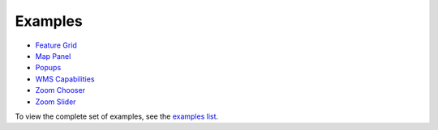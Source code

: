 ========
Examples
========

* `Feature Grid <http://dev.geoext.org/trunk/geoext/examples/feature-grid.html>`_

* `Map Panel <http://dev.geoext.org/trunk/geoext/examples/mappanel-window.html>`_

* `Popups <http://dev.geoext.org/trunk/geoext/examples/popup.html>`_

* `WMS Capabilities <http://dev.geoext.org/trunk/geoext/examples/wms-capabilities.html>`_

* `Zoom Chooser <http://dev.geoext.org/trunk/geoext/examples/zoom-chooser.html>`_

* `Zoom Slider <http://dev.geoext.org/trunk/geoext/examples/zoomslider.html>`_

To view the complete set of examples, see the `examples list <http://dev.geoext.org/trunk/geoext/examples/>`_.
